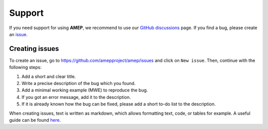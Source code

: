 .. _support_label:

Support
=======
If you need support for using **AMEP**, we recommend to use our 
`GitHub discussions <https://github.com/amepproject/amep/discussions>`_ page. 
If you find a bug, please create an `issue <https://github.com/amepproject/amep/issues>`_.

Creating issues
---------------

To create an issue, go to `<https://github.com/amepproject/amep/issues>`_ and
click on ``New issue``. Then, continue with the following steps:

1. Add a short and clear title.
2. Write a precise description of the bug which you found.
3. Add a minimal working example (MWE) to reproduce the bug.
4. If you got an error message, add it to the description.
5. If it is already known how the bug can be fixed, please add a short to-do list to the description.

When creating issues, text is written as markdown, which allows formatting text, code, or 
tables for example. A useful guide can be found `here <https://www.markdownguide.org/>`_.

.. <!-- 
.. # Roadmap
.. Planned new features for future releases are listed as issues in the [issue list](https://github.com/amepproject/amep/issues). 
.. -->
